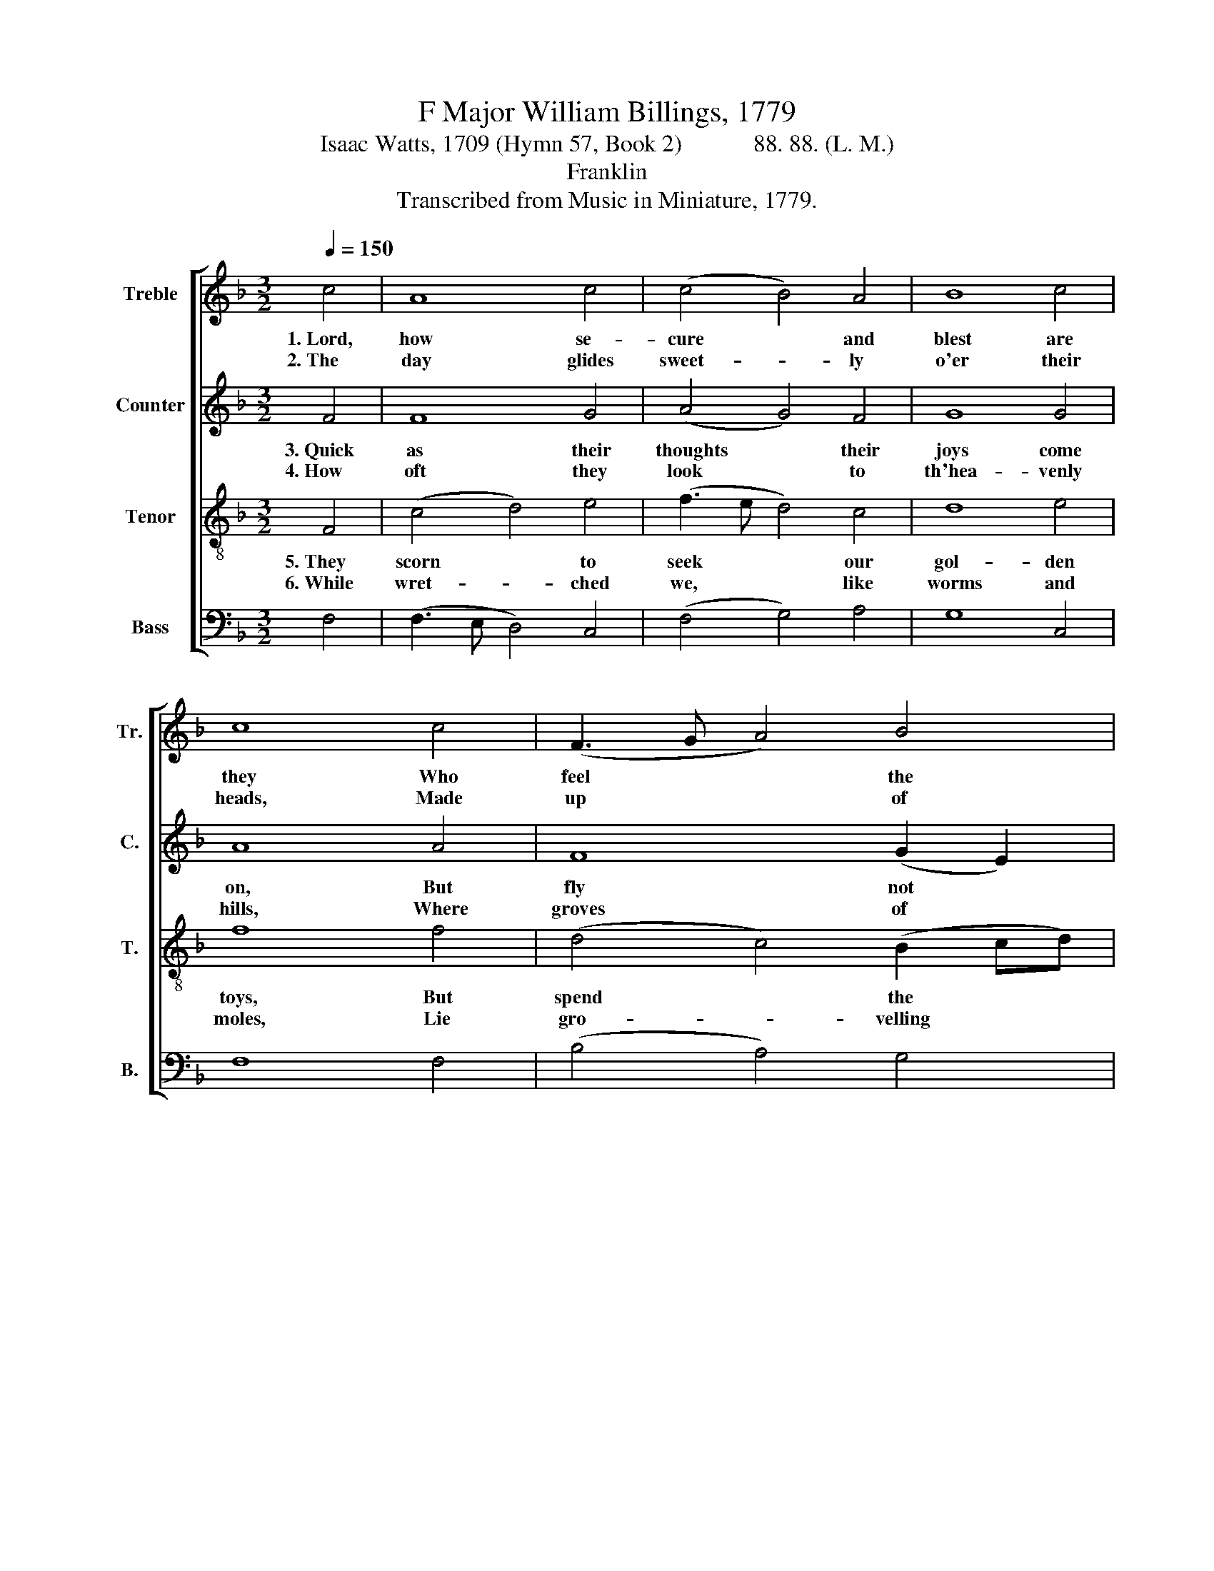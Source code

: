 X:1
T:F Major William Billings, 1779
T:Isaac Watts, 1709 (Hymn 57, Book 2)            88. 88. (L. M.) 
T:Franklin
T:Transcribed from Music in Miniature, 1779.
%%score [ 1 2 3 4 ]
L:1/8
Q:1/4=150
M:3/2
K:F
V:1 treble nm="Treble" snm="Tr."
V:2 treble nm="Counter" snm="C."
V:3 treble-8 nm="Tenor" snm="T."
V:4 bass nm="Bass" snm="B."
V:1
 c4 | A8 c4 | (c4 B4) A4 | B8 c4 | c8 c4 | (F3 G A4) B4 | A8 c4 | (c4 B4) A4 | A8 A4 | %9
w: 1.~Lord,|how se-|cure * and|blest are|they Who|feel * * the|joys of|par- * doned|sin! Should|
w: 2.~The|day glides|sweet- * ly|o'er their|heads, Made|up * * of|in- no-|cence * and|love; And|
 (A3 B c4) (d2 e2) | f8 c4 | c8 =B4 | c8 A4 | (c3 B A4) d4 | (c4 d2 B2) c4 | d8 c4 | c8 |] %17
w: storms * * of *|wrath shake|earth and|sea, Their|minds * * have|heaven * * and|peace with-|in.|
w: soft * * and *|si- lent|as the|shades Their|night- * * ly|min- * * utes|gent- ly|move.|
V:2
 F4 | F8 G4 | (A4 G4) F4 | G8 G4 | A8 A4 | F8 (G2 E2) | F8 G4 | (A4 G4) E4 | F8 F4 | F8 G4 | %10
w: 3.~Quick|as their|thoughts * their|joys come|on, But|fly not *|half so|swift * a-|way; Their|souls are|
w: 4.~How|oft they|look * to|th'hea- venly|hills, Where|groves of *|li- ving|plea- * sure|grow! And|lon- ging|
 (A3 G A4) G4 | A8 G4 | G8 F4 | (A3 G F4) (F2 G2) | (A2 F2 B2 G2) (A2 F2) | (G4 F4) E4 | F8 |] %17
w: ev- * * er|bright as|noon, And|calm * * as *|sum- * * * mer *|eve- * nings|be.|
w: hopes * * and|cheer- ful|smiles Sit|un- * * dis- *|turbed * * * up- *|on * their|brow.|
V:3
 F4 | (c4 d4) e4 | (f3 e d4) c4 | d8 e4 | f8 f4 | (d4 c4) (B2 cd) | (c4 d4) e4 | (f4 e2 d2) ^c4 | %8
w: 5.~They|scorn * to|seek * * our|gol- den|toys, But|spend * the * *|day * and|share * * the|
w: 6.~While|wret- * ched|we, * * like|worms and|moles, Lie|gro- * velling * *|in * the|dust * * be-|
 d8 c4 | c8 B4 | (A4 d4) e4 | (f6 e2) d4 | c8 c4 | (f4 c4) (B2 cd) | (c4 B4) (A2 Bc) | (B4 A4) G4 | %16
w: night In|num- bering|o'er * the|ri- * cher|joys That|heaven * pre- * *|pares * for * *|their * de-|
w: low: Al-|migh- ty|grace, * re-|new * our|souls, And|we'll * as- * *|pire * to * *|glo- * ry|
 F8 |] %17
w: light.|
w: too.|
V:4
 F,4 | (F,3 E, D,4) C,4 | (F,4 G,4) A,4 | G,8 C,4 | F,8 F,4 | (B,4 A,4) G,4 | (F,3 E, D,4) C,4 | %7
 (F,4 G,4) A,4 | D,8 F,4 | (F,3 G, A,4) G,4 | (F,3 E, D,4) C,4 | F,8 G,4 | C,8 F,4 | %13
 (F,3 G, A,4) B,4 | (A,4 G,4) F,4 | %15
"^__________________________________________________\nOriginally published without words;\nthese words chosen by Nathan, 1977." (B,,3 C, D,2 B,,2) C,4 | %16
 F,,8 |] %17

